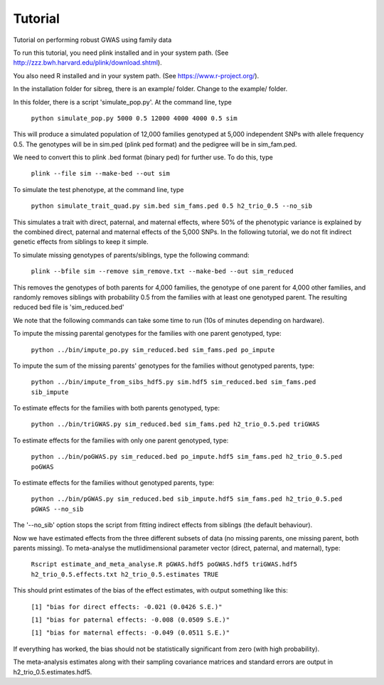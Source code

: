 Tutorial
********
Tutorial on performing robust GWAS using family data

To run this tutorial, you need plink installed and in your system path. (See http://zzz.bwh.harvard.edu/plink/download.shtml).

You also need R installed and in your system path. (See https://www.r-project.org/).

In the installation folder for sibreg, there is an example/ folder. Change to the example/ folder.

In this folder, there is a script 'simulate_pop.py'. At the command line, type

    ``python simulate_pop.py 5000 0.5 12000 4000 4000 0.5 sim``

This will produce a simulated population of 12,000 families genotyped at 5,000
independent SNPs with allele frequency 0.5. The genotypes will be in sim.ped (plink ped format)
and the pedigree will be in sim_fam.ped.

We need to convert this to plink .bed format (binary ped) for further use. To do this, type

    ``plink --file sim --make-bed --out sim``

To simulate the test phenotype, at the command line, type

    ``python simulate_trait_quad.py sim.bed sim_fams.ped 0.5 h2_trio_0.5 --no_sib``

This simulates a trait with direct, paternal, and maternal effects, where 50% of the phenotypic
variance is explained by the combined direct, paternal and maternal effects of the 5,000 SNPs. In
the following tutorial, we do not fit indirect genetic effects from siblings to keep it simple.

To simulate missing genotypes of parents/siblings, type the following command:

    ``plink --bfile sim --remove sim_remove.txt --make-bed --out sim_reduced``

This removes the genotypes of both parents for 4,000 families, the genotype of one parent
for 4,000 other families, and randomly removes siblings with probability 0.5 from
the families with at least one genotyped parent. The resulting reduced bed file is 'sim_reduced.bed'

We note that the following commands can take some time to run (10s of minutes depending on hardware).

To impute the missing parental genotypes for the families with one parent genotyped, type:

    ``python ../bin/impute_po.py sim_reduced.bed sim_fams.ped po_impute``

To impute the sum of the missing parents' genotypes for the families without genotyped parents, type:

    ``python ../bin/impute_from_sibs_hdf5.py sim.hdf5 sim_reduced.bed sim_fams.ped sib_impute``

To estimate effects for the families with both parents genotyped, type:

    ``python ../bin/triGWAS.py sim_reduced.bed sim_fams.ped h2_trio_0.5.ped triGWAS``

To estimate effects for the families with only one parent genotyped, type:

    ``python ../bin/poGWAS.py sim_reduced.bed po_impute.hdf5 sim_fams.ped h2_trio_0.5.ped poGWAS``

To estimate effects for the families without genotyped parents, type:

    ``python ../bin/pGWAS.py sim_reduced.bed sib_impute.hdf5 sim_fams.ped h2_trio_0.5.ped pGWAS --no_sib``

The '--no_sib' option stops the script from fitting indirect effects from siblings (the default behaviour).

Now we have estimated effects from the three different subsets of data (no missing parents, one missing parent,
both parents missing). To meta-analyse the mutlidimensional parameter vector (direct, paternal, and maternal),
type:

    ``Rscript estimate_and_meta_analyse.R pGWAS.hdf5 poGWAS.hdf5 triGWAS.hdf5 h2_trio_0.5.effects.txt h2_trio_0.5.estimates TRUE``

This should print estimates of the bias of the effect estimates, with output something like this:

    ``[1] "bias for direct effects: -0.021 (0.0426 S.E.)"``

    ``[1] "bias for paternal effects: -0.008 (0.0509 S.E.)"``

    ``[1] "bias for maternal effects: -0.049 (0.0511 S.E.)"``

If everything has worked, the bias should not be statistically significant from zero (with high probability).

The meta-analysis estimates along with their sampling covariance matrices and standard errors are output in h2_trio_0.5.estimates.hdf5.